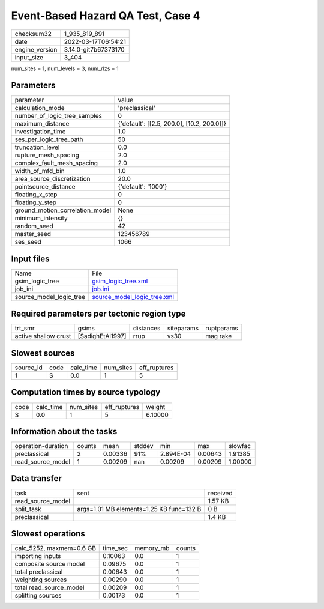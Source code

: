 Event-Based Hazard QA Test, Case 4
==================================

+----------------+----------------------+
| checksum32     | 1_935_819_891        |
+----------------+----------------------+
| date           | 2022-03-17T06:54:21  |
+----------------+----------------------+
| engine_version | 3.14.0-git7b67373170 |
+----------------+----------------------+
| input_size     | 3_404                |
+----------------+----------------------+

num_sites = 1, num_levels = 3, num_rlzs = 1

Parameters
----------
+---------------------------------+--------------------------------------------+
| parameter                       | value                                      |
+---------------------------------+--------------------------------------------+
| calculation_mode                | 'preclassical'                             |
+---------------------------------+--------------------------------------------+
| number_of_logic_tree_samples    | 0                                          |
+---------------------------------+--------------------------------------------+
| maximum_distance                | {'default': [[2.5, 200.0], [10.2, 200.0]]} |
+---------------------------------+--------------------------------------------+
| investigation_time              | 1.0                                        |
+---------------------------------+--------------------------------------------+
| ses_per_logic_tree_path         | 50                                         |
+---------------------------------+--------------------------------------------+
| truncation_level                | 0.0                                        |
+---------------------------------+--------------------------------------------+
| rupture_mesh_spacing            | 2.0                                        |
+---------------------------------+--------------------------------------------+
| complex_fault_mesh_spacing      | 2.0                                        |
+---------------------------------+--------------------------------------------+
| width_of_mfd_bin                | 1.0                                        |
+---------------------------------+--------------------------------------------+
| area_source_discretization      | 20.0                                       |
+---------------------------------+--------------------------------------------+
| pointsource_distance            | {'default': '1000'}                        |
+---------------------------------+--------------------------------------------+
| floating_x_step                 | 0                                          |
+---------------------------------+--------------------------------------------+
| floating_y_step                 | 0                                          |
+---------------------------------+--------------------------------------------+
| ground_motion_correlation_model | None                                       |
+---------------------------------+--------------------------------------------+
| minimum_intensity               | {}                                         |
+---------------------------------+--------------------------------------------+
| random_seed                     | 42                                         |
+---------------------------------+--------------------------------------------+
| master_seed                     | 123456789                                  |
+---------------------------------+--------------------------------------------+
| ses_seed                        | 1066                                       |
+---------------------------------+--------------------------------------------+

Input files
-----------
+-------------------------+--------------------------------------------------------------+
| Name                    | File                                                         |
+-------------------------+--------------------------------------------------------------+
| gsim_logic_tree         | `gsim_logic_tree.xml <gsim_logic_tree.xml>`_                 |
+-------------------------+--------------------------------------------------------------+
| job_ini                 | `job.ini <job.ini>`_                                         |
+-------------------------+--------------------------------------------------------------+
| source_model_logic_tree | `source_model_logic_tree.xml <source_model_logic_tree.xml>`_ |
+-------------------------+--------------------------------------------------------------+

Required parameters per tectonic region type
--------------------------------------------
+----------------------+------------------+-----------+------------+------------+
| trt_smr              | gsims            | distances | siteparams | ruptparams |
+----------------------+------------------+-----------+------------+------------+
| active shallow crust | [SadighEtAl1997] | rrup      | vs30       | mag rake   |
+----------------------+------------------+-----------+------------+------------+

Slowest sources
---------------
+-----------+------+-----------+-----------+--------------+
| source_id | code | calc_time | num_sites | eff_ruptures |
+-----------+------+-----------+-----------+--------------+
| 1         | S    | 0.0       | 1         | 5            |
+-----------+------+-----------+-----------+--------------+

Computation times by source typology
------------------------------------
+------+-----------+-----------+--------------+---------+
| code | calc_time | num_sites | eff_ruptures | weight  |
+------+-----------+-----------+--------------+---------+
| S    | 0.0       | 1         | 5            | 6.10000 |
+------+-----------+-----------+--------------+---------+

Information about the tasks
---------------------------
+--------------------+--------+---------+--------+-----------+---------+---------+
| operation-duration | counts | mean    | stddev | min       | max     | slowfac |
+--------------------+--------+---------+--------+-----------+---------+---------+
| preclassical       | 2      | 0.00336 | 91%    | 2.894E-04 | 0.00643 | 1.91385 |
+--------------------+--------+---------+--------+-----------+---------+---------+
| read_source_model  | 1      | 0.00209 | nan    | 0.00209   | 0.00209 | 1.00000 |
+--------------------+--------+---------+--------+-----------+---------+---------+

Data transfer
-------------
+-------------------+------------------------------------------+----------+
| task              | sent                                     | received |
+-------------------+------------------------------------------+----------+
| read_source_model |                                          | 1.57 KB  |
+-------------------+------------------------------------------+----------+
| split_task        | args=1.01 MB elements=1.25 KB func=132 B | 0 B      |
+-------------------+------------------------------------------+----------+
| preclassical      |                                          | 1.4 KB   |
+-------------------+------------------------------------------+----------+

Slowest operations
------------------
+--------------------------+----------+-----------+--------+
| calc_5252, maxmem=0.6 GB | time_sec | memory_mb | counts |
+--------------------------+----------+-----------+--------+
| importing inputs         | 0.10063  | 0.0       | 1      |
+--------------------------+----------+-----------+--------+
| composite source model   | 0.09675  | 0.0       | 1      |
+--------------------------+----------+-----------+--------+
| total preclassical       | 0.00643  | 0.0       | 1      |
+--------------------------+----------+-----------+--------+
| weighting sources        | 0.00290  | 0.0       | 1      |
+--------------------------+----------+-----------+--------+
| total read_source_model  | 0.00209  | 0.0       | 1      |
+--------------------------+----------+-----------+--------+
| splitting sources        | 0.00173  | 0.0       | 1      |
+--------------------------+----------+-----------+--------+